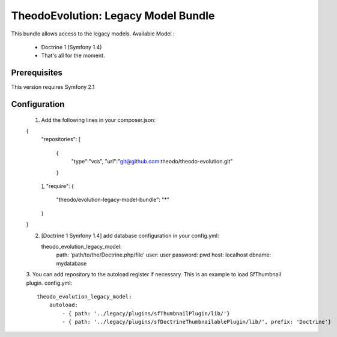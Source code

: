 TheodoEvolution: Legacy Model Bundle
====================================

This bundle allows access to the legacy models.
Available Model :

 - Doctrine 1 (Symfony 1.4)
 - That's all for the moment.

Prerequisites
-------------

This version requires Symfony 2.1

Configuration
-------------

 1. Add the following lines in your composer.json::

 {
     "repositories": 
     [
         {
             "type":"vcs",
             "url":"git@github.com:theodo/theodo-evolution.git"
         }
     ],
     "require": {
         "theodo/evolution-legacy-model-bundle": "*"
     }
 }

 2. [Doctrine 1 Symfony 1.4] add database configuration in your config.yml::

    theodo_evolution_legacy_model:
        path:       'path/to/the/Doctrine.php/file'
        user:       user
        password:   pwd
        host:       localhost
        dbname:     mydatabase

 3. You can add repository to the autoload register if necessary.
 This is an example to load SfThumbnail plugin. config.yml::

    theodo_evolution_legacy_model:
        autoload:
            - { path: '../legacy/plugins/sfThumbnailPlugin/lib/'}
            - { path: '../legacy/plugins/sfDoctrineThumbnailablePlugin/lib/', prefix: 'Doctrine'}  


